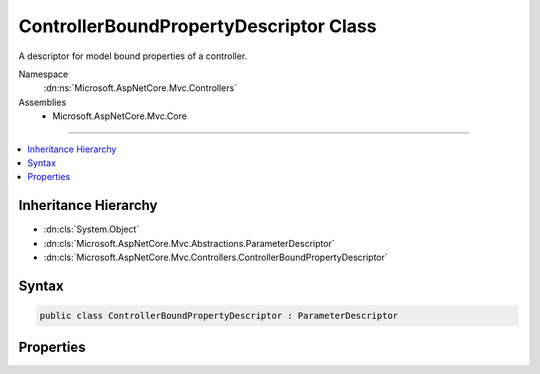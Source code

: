 

ControllerBoundPropertyDescriptor Class
=======================================






A descriptor for model bound properties of a controller.


Namespace
    :dn:ns:`Microsoft.AspNetCore.Mvc.Controllers`
Assemblies
    * Microsoft.AspNetCore.Mvc.Core

----

.. contents::
   :local:



Inheritance Hierarchy
---------------------


* :dn:cls:`System.Object`
* :dn:cls:`Microsoft.AspNetCore.Mvc.Abstractions.ParameterDescriptor`
* :dn:cls:`Microsoft.AspNetCore.Mvc.Controllers.ControllerBoundPropertyDescriptor`








Syntax
------

.. code-block:: csharp

    public class ControllerBoundPropertyDescriptor : ParameterDescriptor








.. dn:class:: Microsoft.AspNetCore.Mvc.Controllers.ControllerBoundPropertyDescriptor
    :hidden:

.. dn:class:: Microsoft.AspNetCore.Mvc.Controllers.ControllerBoundPropertyDescriptor

Properties
----------

.. dn:class:: Microsoft.AspNetCore.Mvc.Controllers.ControllerBoundPropertyDescriptor
    :noindex:
    :hidden:

    
    .. dn:property:: Microsoft.AspNetCore.Mvc.Controllers.ControllerBoundPropertyDescriptor.PropertyInfo
    
        
    
        
        Gets or sets the :dn:prop:`Microsoft.AspNetCore.Mvc.Controllers.ControllerBoundPropertyDescriptor.PropertyInfo` for this property.
    
        
        :rtype: System.Reflection.PropertyInfo
    
        
        .. code-block:: csharp
    
            public PropertyInfo PropertyInfo { get; set; }
    

